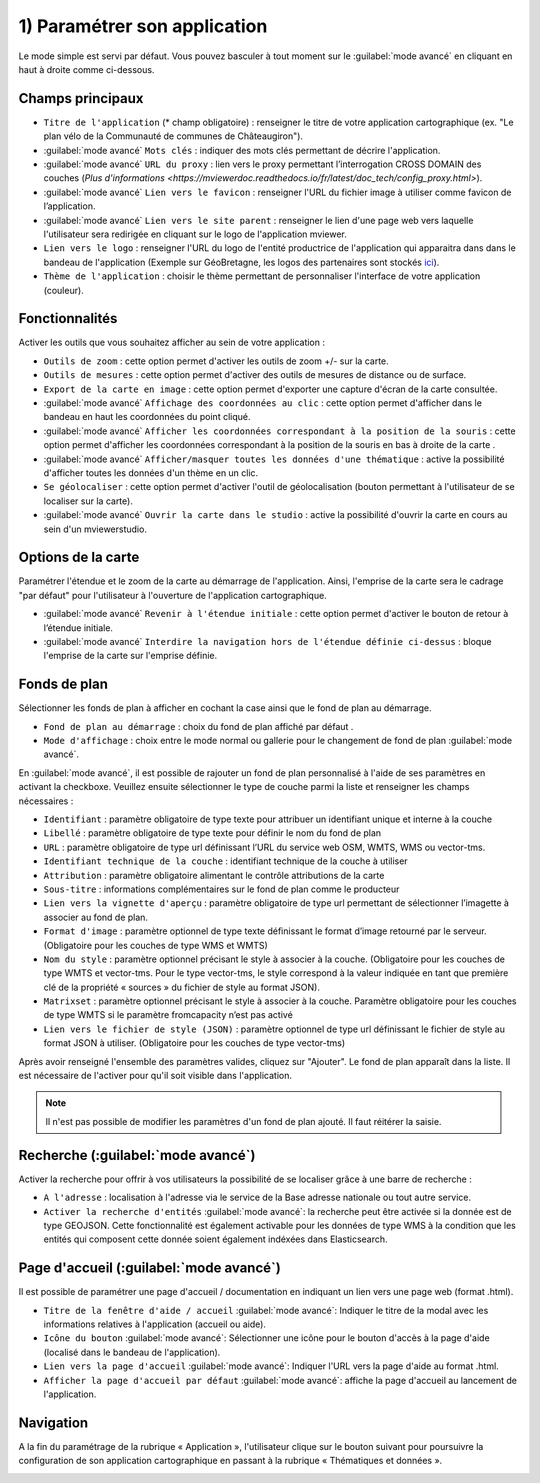 .. Authors : 
.. mviewer team

.. _param_appli:

1) Paramétrer son application
==============================

Le mode simple est servi par défaut. Vous pouvez basculer à tout moment sur le :guilabel:`mode avancé` en cliquant en haut à droite comme ci-dessous.

.. image:: ../_images/user/mviewerstudio_1_application_defaut.png
              :alt: Page application
              :align: center

Champs principaux
-------------------------------------------

* ``Titre de l'application`` (\* champ obligatoire) : renseigner le titre de votre application cartographique (ex. "Le plan vélo de la Communauté de communes de Châteaugiron").
* :guilabel:`mode avancé` ``Mots clés`` : indiquer des mots clés permettant de décrire l'application.
* :guilabel:`mode avancé` ``URL du proxy`` : lien vers le proxy permettant l’interrogation CROSS DOMAIN des couches (`Plus d'informations <https://mviewerdoc.readthedocs.io/fr/latest/doc_tech/config_proxy.html>`).
* :guilabel:`mode avancé` ``Lien vers le favicon`` : renseigner l'URL du fichier image à utiliser comme favicon de l’application.
* :guilabel:`mode avancé` ``Lien vers le site parent`` : renseigner le lien d'une page web vers laquelle l'utilisateur sera redirigée en cliquant sur le logo de l'application mviewer.
* ``Lien vers le logo`` : renseigner l'URL du logo de l'entité productrice de l'application qui apparaitra dans dans le bandeau de l'application (Exemple sur GéoBretagne, les logos des partenaires sont stockés ici_).
* ``Thème de l'application`` : choisir le thème permettant de personnaliser l'interface de votre application (couleur).

Fonctionnalités
-------------------------------------------

.. image:: ../_images/user/mviewerstudio_1_application_fonctionnalites.png
              :alt: Page application fonctionnalites
              :align: center

Activer les outils que vous souhaitez afficher au sein de votre application :

* ``Outils de zoom`` : cette option permet d'activer les outils de zoom +/- sur la carte.
* ``Outils de mesures`` : cette option permet d'activer des outils de mesures de distance ou de surface.
* ``Export de la carte en image`` : cette option permet d'exporter une capture d'écran de la carte consultée.
* :guilabel:`mode avancé` ``Affichage des coordonnées au clic`` : cette option permet d'afficher dans le bandeau en haut les coordonnées du point cliqué.
* :guilabel:`mode avancé` ``Afficher les coordonnées correspondant à la position de la souris`` : cette option permet d'afficher les coordonnées correspondant à la position de la souris en bas à droite de la carte .
* :guilabel:`mode avancé` ``Afficher/masquer toutes les données d'une thématique`` : active la possibilité d'afficher toutes les données d'un thème en un clic.
* ``Se géolocaliser`` : cette option permet d'activer l'outil de géolocalisation (bouton permettant à l'utilisateur de se localiser sur la carte).
* :guilabel:`mode avancé` ``Ouvrir la carte dans le studio`` : active la possibilité d'ouvrir la carte en cours au sein d'un mviewerstudio.

Options de la carte
-------------------------------------------

Paramétrer l'étendue et le zoom de la carte au démarrage de l'application. Ainsi, l'emprise de la carte sera le cadrage "par défaut" pour l'utilisateur à l'ouverture de l'application cartographique.

.. image:: ../_images/user/mviewerstudio_1_application_carte.png
              :alt: Options de la carte
              :align: center

* :guilabel:`mode avancé` ``Revenir à l'étendue initiale`` : cette option permet d'activer le bouton de retour à l’étendue initiale.
* :guilabel:`mode avancé` ``Interdire la navigation hors de l'étendue définie ci-dessus`` : bloque l'emprise de la carte sur l'emprise définie.

Fonds de plan
-------------------------------------------

Sélectionner les fonds de plan à afficher en cochant la case ainsi que le fond de plan au démarrage. 

.. image:: ../_images/user/mviewerstudio_1_application_fonds_de_plan.png
              :alt: Options de la carte
              :align: center

* ``Fond de plan au démarrage`` : choix du fond de plan affiché par défaut .
* ``Mode d'affichage`` : choix entre le mode normal ou gallerie pour le changement de fond de plan :guilabel:`mode avancé`.

En :guilabel:`mode avancé`, il est possible de rajouter un fond de plan personnalisé à l'aide de ses paramètres en activant la checkboxe. Veuillez ensuite sélectionner le type de couche parmi la liste et renseigner les champs nécessaires :

.. image:: ../_images/user/mviewerstudio_1_application_fonds_de_plan_custom.png
              :alt: Fond de plan personalisé
              :align: center


* ``Identifiant`` : paramètre obligatoire de type texte pour attribuer un identifiant unique et interne à la couche
* ``Libellé`` : paramètre obligatoire de type texte pour définir le nom du fond de plan
* ``URL`` : paramètre obligatoire de type url définissant l’URL du service web OSM, WMTS, WMS ou vector-tms.
* ``Identifiant technique de la couche`` : identifiant technique de la couche à utiliser
* ``Attribution`` : paramètre obligatoire alimentant le contrôle attributions de la carte
* ``Sous-titre`` : informations complémentaires sur le fond de plan comme le producteur
* ``Lien vers la vignette d'aperçu`` : paramètre obligatoire de type url permettant de sélectionner l’imagette à associer au fond de plan.
* ``Format d'image`` : paramètre optionnel de type texte définissant le format d’image retourné par le serveur. (Obligatoire pour les couches de type WMS et WMTS)
* ``Nom du style`` : paramètre optionnel précisant le style à associer à la couche. (Obligatoire pour les couches de type WMTS et vector-tms. Pour le type vector-tms, le style correspond à la valeur indiquée en tant que première clé de la propriété « sources » du fichier de style au format JSON).
* ``Matrixset`` : paramètre optionnel précisant le style à associer à la couche. Paramètre obligatoire pour les couches de type WMTS si le paramètre fromcapacity n’est pas activé
* ``Lien vers le fichier de style (JSON)`` : paramètre optionnel de type url définissant le fichier de style au format JSON à utiliser. (Obligatoire pour les couches de type vector-tms)

Après avoir renseigné l'ensemble des paramètres valides, cliquez sur "Ajouter". Le fond de plan apparaît dans la liste. Il est nécessaire de l'activer pour qu'il soit visible dans l'application.

.. image:: ../_images/user/mviewerstudio_1_application_fonds_de_plan_customList.png
              :alt: Fond de plan personalisé et ajouté
              :align: center

.. note:: Il n'est pas possible de modifier les paramètres d'un fond de plan ajouté. Il faut réitérer la saisie.


Recherche (:guilabel:`mode avancé`)
-------------------------------------------

Activer la recherche pour offrir à vos utilisateurs la possibilité de se localiser grâce à une barre de recherche :

.. image:: ../_images/user/mviewerstudio_1_application_recherche.png
              :alt: Recherche
              :align: center

* ``A l'adresse`` : localisation à l'adresse via le service de la Base adresse nationale ou tout autre service.
* ``Activer la recherche d'entités`` :guilabel:`mode avancé`: la recherche peut être activée si la donnée est de type GEOJSON. Cette fonctionnalité est également activable pour les données de type WMS à la condition que les entités qui composent cette donnée soient également indéxées dans Elasticsearch. 

Page d'accueil (:guilabel:`mode avancé`)
-------------------------------------------

Il est possible de paramétrer une page d'accueil / documentation en indiquant un lien vers une page web (format .html).

.. image:: ../_images/user/mviewerstudio_1_application_page_accueil.png
              :alt: Page d'accueil
              :align: center

* ``Titre de la fenêtre d'aide / accueil`` :guilabel:`mode avancé`: Indiquer le titre de la modal avec les informations relatives à l'application (accueil ou aide).
* ``Icône du bouton`` :guilabel:`mode avancé`: Sélectionner une icône pour le bouton d'accès à la page d'aide (localisé dans le bandeau de l'application).
* ``Lien vers la page d'accueil`` :guilabel:`mode avancé`: Indiquer l'URL vers la page d'aide au format .html.
* ``Afficher la page d'accueil par défaut`` :guilabel:`mode avancé`: affiche la page d'accueil au lancement de l'application.


Navigation
-------------------------------------------

A la fin du paramétrage de la rubrique « Application », l'utilisateur clique sur le bouton suivant pour poursuivre la configuration de son application cartographique en passant à la rubrique « Thématiques et données ».

.. image:: ../_images/user/mviewerstudio_1_application_fin.png
              :alt: Bouton suivant
              :align: center

.. _ici: https://geobretagne.fr/pub/logo/
